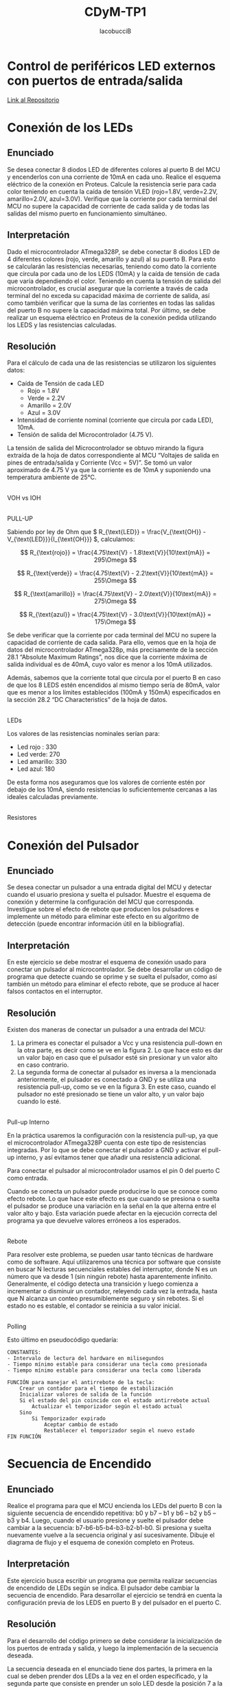 #+title: CDyM-TP1
#+author: IacobucciB
#+HTML_HEAD: <link rel="stylesheet" href="https://cdn.simplecss.org/simple.min.css" />
#+OPTIONS: \n:t

* Control de periféricos LED externos con puertos de entrada/salida

[[https://github.com/IacobucciB/CDyM-TP1-2024-G1-LEDs][Link al Repositorio]]

* Conexión de los LEDs
** Enunciado
Se desea conectar 8 diodos LED de diferentes colores al puerto B del MCU y encenderlos con una corriente de 10mA en cada uno. Realice el esquema eléctrico de la conexión en Proteus. Calcule la resistencia serie para cada color teniendo en cuenta la caída de tensión VLED (rojo=1.8V, verde=2.2V, amarillo=2.0V, azul=3.0V). Verifique que la corriente por cada terminal del MCU no supere la capacidad de corriente de cada salida y de todas las salidas del mismo puerto en funcionamiento simultáneo.

** Interpretación
Dado el microcontrolador ATmega328P, se debe conectar 8 diodos LED de 4 diferentes colores (rojo, verde, amarillo y azul) al su puerto B. Para esto se calcularán las resistencias necesarias, teniendo como dato la corriente que circula por cada uno de los LEDS (10mA) y la caída de tensión de cada que varía dependiendo el color. Teniendo en cuenta la tensión de salida del microcontrolador, es crucial asegurar que la corriente a través de cada terminal del no exceda su capacidad máxima de corriente de salida, así como también verificar que la suma de las corrientes en todas las salidas del puerto B no supere la capacidad máxima total. Por último, se debe realizar un esquema eléctrico en Proteus de la conexión pedida utilizando los LEDS y las resistencias calculadas.

** Resolución
Para el cálculo de cada una de las resistencias se utilizaron los siguientes datos:

- Caída de Tensión de cada LED
  - Rojo = 1.8V
  - Verde = 2.2V
  - Amarillo = 2.0V
  - Azul = 3.0V
- Intensidad de corriente nominal (corriente que circula por cada LED), 10mA.
- Tensión de salida del Microcontrolador (4.75 V).

La tensión de salida del Microcontrolador se obtuvo mirando la figura extraída de la hoja de datos correspondiente al MCU “Voltajes de salida en pines de entrada/salida y Corriente (Vcc = 5V)”. Se tomó un valor aproximado de 4.75 V ya que la corriente es de 10mA y suponiendo una temperatura ambiente de 25°C.

[[./images/image14.png]]
VOH vs IOH

[[./images/image18.png]]
PULL-UP

Sabiendo por ley de Ohm que \( R_{\text{LED}} = \frac{V_{\text{OH}} - V_{\text{LED}}}{I_{\text{OH}}} \), calculamos:

\[ R_{\text{rojo}} = \frac{4.75\text{V} - 1.8\text{V}}{10\text{mA}} = 295\Omega \]

\[ R_{\text{verde}} = \frac{4.75\text{V} - 2.2\text{V}}{10\text{mA}} = 255\Omega \]

\[ R_{\text{amarillo}} = \frac{4.75\text{V} - 2.0\text{V}}{10\text{mA}} = 275\Omega \]

\[ R_{\text{azul}} = \frac{4.75\text{V} - 3.0\text{V}}{10\text{mA}} = 175\Omega \]

Se debe verificar que la corriente por cada terminal del MCU no supere la capacidad de corriente de cada salida. Para ello, vemos que en la hoja de datos del microcontrolador ATmega328p, más precisamente de la sección 28.1 “Absolute Maximum Ratings”, nos dice que la corriente máxima de salida individual es de 40mA, cuyo valor es menor a los 10mA utilizados.

Además, sabemos que la corriente total que circula por el puerto B en caso de que los 8 LEDS estén encendidos al mismo tiempo sería de 80mA, valor que es menor a los límites establecidos (100mA y 150mA) especificados en la sección 28.2 “DC Characteristics” de la hoja de datos.

[[./images/image17.png]]
LEDs

Los valores de las resistencias nominales serían para:

- Led rojo : 330
- Led verde: 270
- Led amarillo: 330
- Led azul: 180

De esta forma nos aseguramos que los valores de corriente estén por debajo de los 10mA, siendo resistencias lo suficientemente cercanas a las ideales calculadas previamente.

[[./images/image20.png]]
Resistores

* Conexión del Pulsador
** Enunciado
Se desea conectar un pulsador a una entrada digital del MCU y detectar cuando el usuario presiona y suelta el pulsador. Muestre el esquema de conexión y determine la configuración del MCU que corresponda. Investigue sobre el efecto de rebote que producen los pulsadores e implemente un método para eliminar este efecto en su algoritmo de detección (puede encontrar información útil en la bibliografía).

** Interpretación
En este ejercicio se debe mostrar el esquema de conexión usado para conectar un pulsador al microcontrolador. Se debe desarrollar un código de programa que detecte cuando se oprime y se suelta el pulsador, como así también un método para eliminar el efecto rebote, que se produce al hacer falsos contactos en el interruptor.

** Resolución
Existen dos maneras de conectar un pulsador a una entrada del MCU:

1. La primera es conectar el pulsador a Vcc y una resistencia pull-down en la otra parte, es decir como se ve en la figura 2. Lo que hace esto es dar un valor bajo en caso que el pulsador esté sin presionar y un valor alto en caso contrario.
2. La segunda forma de conectar al pulsador es inversa a la mencionada anteriormente, el pulsador es conectado a GND y se utiliza una resistencia pull-up, como se ve en la figura 3. En este caso, cuando el pulsador no esté presionado se tiene un valor alto, y un valor bajo cuando lo esté.

[[./images/image15.png]]
Pull-up Interno

En la práctica usaremos la configuración con la resistencia pull-up, ya que el microcontrolador ATmega328P cuenta con este tipo de resistencias integradas. Por lo que se debe conectar el pulsador a GND y activar el pull-up interno, y así evitamos tener que añadir una resistencia adicional.

Para conectar el pulsador al microcontrolador usamos el pin 0 del puerto C como entrada.

Cuando se conecta un pulsador puede producirse lo que se conoce como efecto rebote. Lo que hace este efecto es que cuando se presiona o suelta el pulsador se produce una variación en la señal en la que alterna entre el valor alto y bajo. Esta variación puede afectar en la ejecución correcta del programa ya que devuelve valores erróneos a los esperados.

[[./images/image22.png]]
Rebote

Para resolver este problema, se pueden usar tanto técnicas de hardware como de software. Aquí utilizaremos una técnica por software que consiste en buscar N lecturas secuenciales estables del interruptor, donde N es un número que va desde 1 (sin ningún rebote) hasta aparentemente infinito. Generalmente, el código detecta una transición y luego comienza a incrementar o disminuir un contador, releyendo cada vez la entrada, hasta que N alcanza un conteo presumiblemente seguro y sin rebotes. Si el estado no es estable, el contador se reinicia a su valor inicial.

[[./images/image12.png]]
Polling

Esto último en pseudocódigo quedaría:

#+BEGIN_SRC
CONSTANTES:
- Intervalo de lectura del hardware en milisegundos
- Tiempo mínimo estable para considerar una tecla como presionada
- Tiempo mínimo estable para considerar una tecla como liberada

FUNCIÓN para manejar el antirrebote de la tecla:
    Crear un contador para el tiempo de estabilización
    Inicializar valores de salida de la función
    Si el estado del pin coincide con el estado antirrebote actual
        Actualizar el temporizador según el estado actual
    Sino
        Si Temporizador expirado
            Aceptar cambio de estado
            Restablecer el temporizador según el nuevo estado
FIN FUNCIÓN
#+END_SRC

* Secuencia de Encendido
** Enunciado
Realice el programa para que el MCU encienda los LEDs del puerto B con la siguiente secuencia de encendido repetitiva: b0 y b7 – b1 y b6 – b2 y b5 – b3 y b4. Luego, cuando el usuario presione y suelte el pulsador debe cambiar a la secuencia: b7-b6-b5-b4-b3-b2-b1-b0. Si presiona y suelta nuevamente vuelve a la secuencia original y así sucesivamente. Dibuje el diagrama de flujo y el esquema de conexión completo en Proteus.

** Interpretación
Este ejercicio busca escribir un programa que permita realizar secuencias de encendido de LEDs según se indica. El pulsador debe cambiar la secuencia de encendido. Para desarrollar el ejercicio se tendrá en cuenta la configuración previa de los LEDS en puerto B y del pulsador en el puerto C.

** Resolución
Para el desarrollo del código primero se debe considerar la inicialización de los puertos de entrada y salida, y luego la implementación de la secuencia deseada.

La secuencia deseada en el enunciado tiene dos partes, la primera en la cual se deben prender dos LEDs a la vez en el orden especificado, y la segunda parte que consiste en prender un solo LED desde la posición 7 a la 0.

Diagrama de flujo:

[[./images/image10.png]]
Diagrama de Flujo

Para llevar a cabo el desarrollo del código en C se utiliza la estructura de datos estados, como se ve en el pseudocódigo:

#+BEGIN_SRC
INICIALIZACIÓN
    Definir puertos de entrada y salida
    Inicializar LEDS apagados
    Inicializar Estado Inicial

LOOP PRINCIPAL
    Si pulsador presionado y liberado
        Cambiar Estado de Secuencia
    Fin Si
    Ejecutar Secuencia
FIN LOOP
#+END_SRC


[[./images/image9.png]]
Simulación en Proteus


